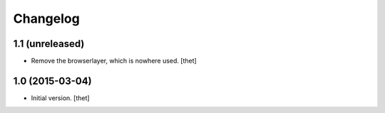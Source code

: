 Changelog
=========

1.1 (unreleased)
----------------

- Remove the browserlayer, which is nowhere used.
  [thet]

1.0 (2015-03-04)
----------------

- Initial version.
  [thet]
